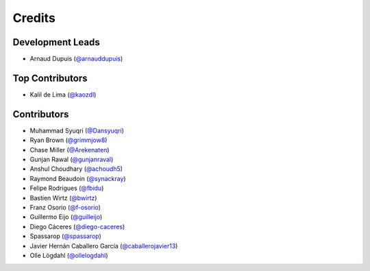=======
Credits
=======

Development Leads
-----------------

* Arnaud Dupuis (`@arnauddupuis`_)

Top Contributors
----------------

* Kalil de Lima (`@kaozdl`_)

Contributors
------------

* Muhammad Syuqri (`@Dansyuqri`_)
* Ryan Brown (`@grimmjow8`_)
* Chase Miller (`@Arekenaten`_)
* Gunjan Rawal (`@gunjanraval`_)
* Anshul Choudhary (`@achoudh5`_)
* Raymond Beaudoin (`@synackray`_)
* Felipe Rodrigues (`@fbidu`_)
* Bastien Wirtz (`@bwirtz`_)
* Franz Osorio (`@f-osorio`_)
* Guillermo Eijo (`@guilleijo`_)
* Diego Cáceres (`@diego-caceres`_)
* Spassarop (`@spassarop`_)
* Javier Hernán Caballero García (`@caballerojavier13`_)
* Olle Lögdahl (`@ollelogdahl`_)

.. _`@arnauddupuis`: https://github.com/arnauddupuis
.. _`@kaozdl`: https://github.com/kaozdl
.. _`@Dansyuqri`: https://github.com/Dansyuqri
.. _`@grimmjow8`: https://github.com/grimmjow8
.. _`@Arekenaten`: https://github.com/Arekenaten
.. _`@gunjanraval`: https://github.com/gunjanraval
.. _`@achoudh5`: https://github.com/achoudh5
.. _`@synackray`: https://github.com/synackray
.. _`@fbidu`: https://github.com/fbidu
.. _`@bwirtz`: https://github.com/bwirtz
.. _`@f-osorio`: https://github.com/f-osorio
.. _`@guilleijo`: https://github.com/guilleijo
.. _`@diego-caceres`: https://github.com/diego-caceres
.. _`@spassarop`: https://github.com/spassarop
.. _`@caballerojavier13`: https://github.com/caballerojavier13
.. _`@ollelogdahl`: https://github.com/ollelogdahl
